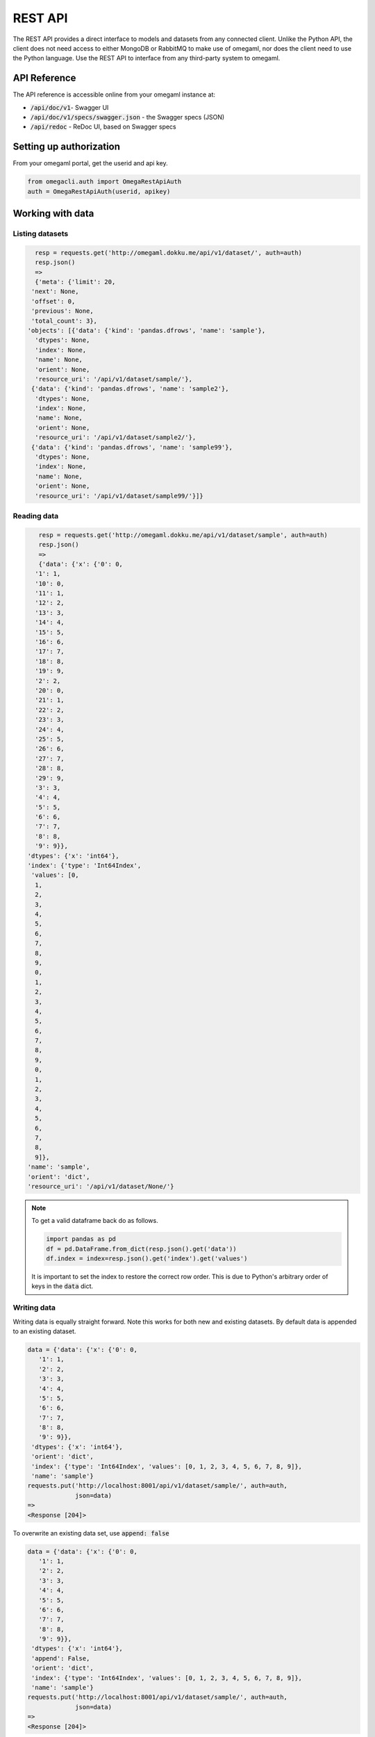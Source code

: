 REST API
========

The REST API provides a direct interface to models and datasets from any
connected client. Unlike the Python API, the client does not need access
to either MongoDB or RabbitMQ to make use of omegaml, nor does the client
need to use the Python language. Use the REST API to interface from any
third-party system to omegaml.


API Reference
-------------

The API reference is accessible online from your omegaml instance at:

* :code:`/api/doc/v1`- Swagger UI
* :code:`/api/doc/v1/specs/swagger.json` - the Swagger specs (JSON)
* :code:`/api/redoc` - ReDoc UI, based on Swagger specs


Setting up authorization
------------------------

From your omegaml portal, get the userid and api key.

.. code::

    from omegacli.auth import OmegaRestApiAuth
    auth = OmegaRestApiAuth(userid, apikey) 
    
 
Working with data
-----------------


Listing datasets
++++++++++++++++

.. code::

   resp = requests.get('http://omegaml.dokku.me/api/v1/dataset/', auth=auth)
   resp.json()
   => 
   {'meta': {'limit': 20,
  'next': None,
  'offset': 0,
  'previous': None,
  'total_count': 3},
 'objects': [{'data': {'kind': 'pandas.dfrows', 'name': 'sample'},
   'dtypes': None,
   'index': None,
   'name': None,
   'orient': None,
   'resource_uri': '/api/v1/dataset/sample/'},
  {'data': {'kind': 'pandas.dfrows', 'name': 'sample2'},
   'dtypes': None,
   'index': None,
   'name': None,
   'orient': None,
   'resource_uri': '/api/v1/dataset/sample2/'},
  {'data': {'kind': 'pandas.dfrows', 'name': 'sample99'},
   'dtypes': None,
   'index': None,
   'name': None,
   'orient': None,
   'resource_uri': '/api/v1/dataset/sample99/'}]}
   


Reading data
+++++++++++++

.. code::

    resp = requests.get('http://omegaml.dokku.me/api/v1/dataset/sample', auth=auth) 
    resp.json()
    => 
    {'data': {'x': {'0': 0,
   '1': 1,
   '10': 0,
   '11': 1,
   '12': 2,
   '13': 3,
   '14': 4,
   '15': 5,
   '16': 6,
   '17': 7,
   '18': 8,
   '19': 9,
   '2': 2,
   '20': 0,
   '21': 1,
   '22': 2,
   '23': 3,
   '24': 4,
   '25': 5,
   '26': 6,
   '27': 7,
   '28': 8,
   '29': 9,
   '3': 3,
   '4': 4,
   '5': 5,
   '6': 6,
   '7': 7,
   '8': 8,
   '9': 9}},
 'dtypes': {'x': 'int64'},
 'index': {'type': 'Int64Index',
  'values': [0,
   1,
   2,
   3,
   4,
   5,
   6,
   7,
   8,
   9,
   0,
   1,
   2,
   3,
   4,
   5,
   6,
   7,
   8,
   9,
   0,
   1,
   2,
   3,
   4,
   5,
   6,
   7,
   8,
   9]},
 'name': 'sample',
 'orient': 'dict',
 'resource_uri': '/api/v1/dataset/None/'}
 
.. note::

    To get a valid dataframe back do as follows.
    
    .. code::
    
       import pandas as pd
       df = pd.DataFrame.from_dict(resp.json().get('data'))
       df.index = index=resp.json().get('index').get('values')
       
     
    It is important to set the index to restore the correct row order. This
    is due to Python's arbitrary order of keys in the :code:`data` dict. 
    

Writing data
++++++++++++

Writing data is equally straight forward. Note this works for both new
and existing datasets. By default data is appended to an existing dataset.

.. code::

    data = {'data': {'x': {'0': 0,
       '1': 1,
       '2': 2,
       '3': 3,
       '4': 4,
       '5': 5,
       '6': 6,
       '7': 7,
       '8': 8,
       '9': 9}},
     'dtypes': {'x': 'int64'},
     'orient': 'dict',
     'index': {'type': 'Int64Index', 'values': [0, 1, 2, 3, 4, 5, 6, 7, 8, 9]},
     'name': 'sample'}
    requests.put('http://localhost:8001/api/v1/dataset/sample/', auth=auth, 
                 json=data)
    => 
    <Response [204]>

To overwrite an existing data set, use :code:`append: false`

.. code::

    data = {'data': {'x': {'0': 0,
       '1': 1,
       '2': 2,
       '3': 3,
       '4': 4,
       '5': 5,
       '6': 6,
       '7': 7,
       '8': 8,
       '9': 9}},
     'dtypes': {'x': 'int64'},
     'append': False,
     'orient': 'dict',
     'index': {'type': 'Int64Index', 'values': [0, 1, 2, 3, 4, 5, 6, 7, 8, 9]},
     'name': 'sample'}
    requests.put('http://localhost:8001/api/v1/dataset/sample/', auth=auth, 
                 json=data)
    => 
    <Response [204]>
    
    
Transform a DataFrame to API format
+++++++++++++++++++++++++++++++++++

To transform a Pandas DataFrame into the format expected by the API, use
the following code snippet.

.. code::

   def pandas_to_apidata(df, append=False):
        # TODO put logic for this into client lib
        data = {
            'append': append,
            'data': json.loads(df.to_json()),
            'dtypes': {k: str(v)
                       for k, v in iteritems(df.dtypes.to_dict())},
            'orient': 'columns',
            'index': {
                'type': type(df.index).__name__,
                # ensure type conversion to object for Py3 tastypie does
                # not recognize numpy.int64
                'values': list(df.index.astype('O').values),
            }
        }
        return data
    
    
Working with models
-------------------

Create a model
++++++++++++++

.. code::

    data = {'name': 'mymodel',
            'pipeline': [
                # step name, model class, kwargs
                ['LinearRegression', dict()],
            ]}
    requests.post('http://localhost:8001/api/v1/model/',
                     json=data,
                     auth=auth)
    => 
    <Response [201]>
    {'model': {'bucket': 'store',
     'created': '2016-01-16 22:05:06.192000',
     'kind': 'sklearn.joblib',
     'name': 'mymodel'}}

Fit a model
+++++++++++

Create some data first:

.. code::

    # a simple data frame to learn
    df = pd.DataFrame({'x': range(10)})
    df['y'] = df['x'] * 2
    datax = pandas_to_apidata(df[['x']])
    datay = pandas_to_apidata(df[['y']])

    # store data
    requests.put('http://localhost:8001/api/v1/dataset/datax/', auth=auth, 
                 data=json.dumps(datax))
    requests.put('http://localhost:8001/api/v1/dataset/datay/', auth=auth, 
                 json=datay)
    => 
    <Response [204]>
    

Then we can fit the model:

.. code::

    resp = requests.put('http://localhost:8001/api/v1/model/mymodel/fit/?datax=datax&datay=datay', auth=auth, data={}) 
    resp.json()
    =>
    {'datax': 'datax', 'datay': 'datay', 'result': 'ok'}
    
    
Subsequently, the model is ready for prediction:

.. code::

    resp = requests.get('http://localhost:8001/api/v1/model/mymodel/predict/?datax=datax', auth=auth, data={}) 
    resp.json()
    => 
    {'datax': 'datax',
     'datay': None,
     'result': [0.0, 2.0, 4.0, 6.0, 8.0, 10.0, 12.0, 14.0, 16.0, 18.0]}
   

Working with jobs
-----------------

The jobs api supports creating, executing and status-checking jobs on 
the cluster. 

.. warnings:: 

    Creating jobs via the API assumes that the user creating the job 
    is trusted. Any code can be inserted and could potentially compromise
    your cluster.      
    
    
Creating a job
++++++++++++++

.. code::
    
    data = {
        'code': "print('hello')",        
    }
    resp = requests.post('http://localhost:8001/api/v1/job/testjob/',
                         json=data, auth=auth)
    resp.json()
    => 
    {u'job_runs': [], u'job_results': {}, 
    u'name': u'testjob.ipynb', 
    u'created': u'2016-02-06T21:31:39.326097'}
                   
                   
Listing jobs
++++++++++++

.. code::

   resp = requests.get('http://localhost:8001/api/v1/job/',
                         auth=auth)
   resp.json()
   =>
   {u'meta': {u'previous': None, u'total_count': 1, 
              u'offset': 0, u'limit': 20, u'next': None}, 
   u'objects': [{u'job_runs': [], 
                 u'job_results': {}, u'name': u'testjob.ipynb', 
                 u'created': u'2016-02-06T21:33:49.833000'}]}

Getting information on a job
++++++++++++++++++++++++++++

.. code::

   resp = requests.get('http://localhost:8001/api/v1/job/testjob/',
                         json=data, auth=auth)
   resp.json()
   =>
   {u'content': {u'nbformat_minor': 0, u'nbformat': 4, 
    u'cells': [{u'execution_count': None, u'cell_type': 
                u'code', u'source': u"print('hello')", 
                u'outputs': [], u'metadata': {}}], 
                u'metadata': {}}, u'job_runs': [], 
                u'job_results': {}, 
                u'name': u'testjob.ipynb', 
                u'created': u'2016-02-06T21:44:59.290000'}


Running a job
+++++++++++++

.. code::

   resp = requests.post('http://localhost:8001/api/v1/job/testjob/run/',
                         auth=auth)
   resp.json()
   =>
   {u'job_runs': {u'1517953074': u'OK'}, 
    u'job_results': [u'results/testjob_1517953074.ipynb'], 
    u'name': u'testjob.ipynb', 
    u'created': u'2016-02-06T21:37:54.014000'}
   

Getting job results
+++++++++++++++++++

To get job results in iPython notebook format, use 

.. code::

      
   resp = requests.get('http://localhost:8001/api/v1/job/results/testjob_1517953074.ipynb/',
                         auth=auth)
   resp.json()
   =>
   {u'source_job': u'testjob', u'job_results': {}, 
   u'created': u'2016-02-06T21:36:06.704000', 
   u'content': {u'nbformat_minor': 0, u'nbformat': 4, 
                u'cells': [{u'execution_count': 1, u'cell_type': u'code', 
                            u'source': u"print('hello')", 
                            u'outputs': [{u'output_type': 
                                          u'stream', u'name': u'stdout', 
                                          u'text': u'hello\n'}], 
                                          u'metadata': {}}], 
                u'metadata': {}}, 
   u'job_runs': [], 
   u'name': u'results/testjob_1517952965.ipynb'}
   
   
Getting a job report
++++++++++++++++++++

To get job results in HTML format, use

.. code::

   resp = requests.get('http://localhost:8001/api/v1/job/export/testjob_1517953074.ipynb/',
                         auth=auth)
   resp.json()
   =>
   {u'content': "<html> ... </html>",
    u'name': 'testjob_1517953074.ipynb'}

